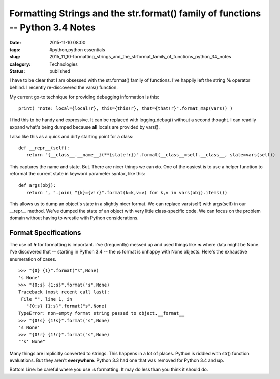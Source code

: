 Formatting Strings and the str.format() family of functions -- Python 3.4 Notes
===============================================================================

:date: 2015-11-10 08:00
:tags: #python,python essentials
:slug: 2015_11_10-formatting_strings_and_the_strformat_family_of_functions_python_34_notes
:category: Technologies
:status: published

I have to be clear that I am obsessed with the str.format() family of
functions. I've happily left the string **%** operator behind. I
recently re-discovered the vars() function.

My current go-to technique for providing debugging information is
this:

::

    print( "note: local={local!r}, this={this!r}, that={that!r}".format_map(vars)) )

I find this to be handy and expressive. It can be replaced with
logging.debug() without a second thought. I can readily expand what's
being dumped because **all** locals are provided by vars().

I also like this as a quick and dirty starting point for a class:

::

    def __repr__(self):
       return "{__class__.__name__}(**{state!r})".format(__class__=self.__class__, state=vars(self))

This captures the name and state. But. There are nicer things we can
do. One of the easiest is to use a helper function to reformat the
current state in keyword parameter syntax, like this:

::

    def args(obj):
       return ", ".join( "{k}={v!r}".format(k=k,v=v) for k,v in vars(obj).items())

This allows us to dump an object's state in a slightly nicer format.
We can replace vars(self) with args(self) in our \__repr_\_ method.
We've dumped the state of an object with very little class-specific
code. We can focus on the problem domain without having to wrestle
with Python considerations.

Format Specifications
----------------------

The use of **!r** for formatting is important. I've (frequently)
messed up and used things like **:s** where data might be None. I've
discovered that -- starting in Python 3.4 -- the **:s** format is
unhappy with None objects. Here's the exhaustive enumeration of
cases.


::

    >>> "{0} {1}".format("s",None)
    's None'
    >>> "{0:s} {1:s}".format("s",None)
    Traceback (most recent call last):
     File "", line 1, in
       "{0:s} {1:s}".format("s",None)
    TypeError: non-empty format string passed to object.__format__
    >>> "{0!s} {1!s}".format("s",None)
    's None'
    >>> "{0!r} {1!r}".format("s",None)
    "'s' None"

Many things are implicitly converted to strings. This happens in a lot
of places. Python is riddled with str() function evaluations. But they
aren't **everywhere**. Python 3.3 had one that was removed for Python
3.4 and up.

Bottom Line: be careful where you use **:s** formatting.  It may do
less than you think it should do.





